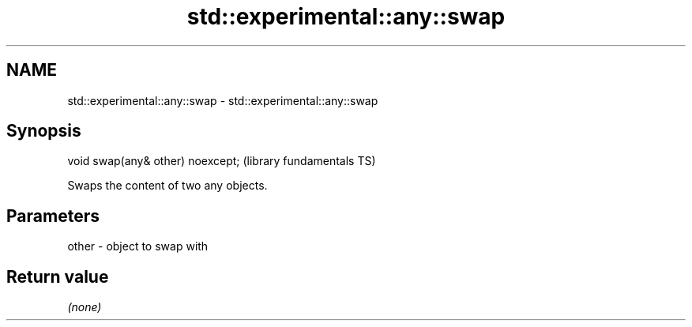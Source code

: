 .TH std::experimental::any::swap 3 "2018.03.28" "http://cppreference.com" "C++ Standard Libary"
.SH NAME
std::experimental::any::swap \- std::experimental::any::swap

.SH Synopsis
   void swap(any& other) noexcept;  (library fundamentals TS)

   Swaps the content of two any objects.

.SH Parameters

   other - object to swap with

.SH Return value

   \fI(none)\fP
